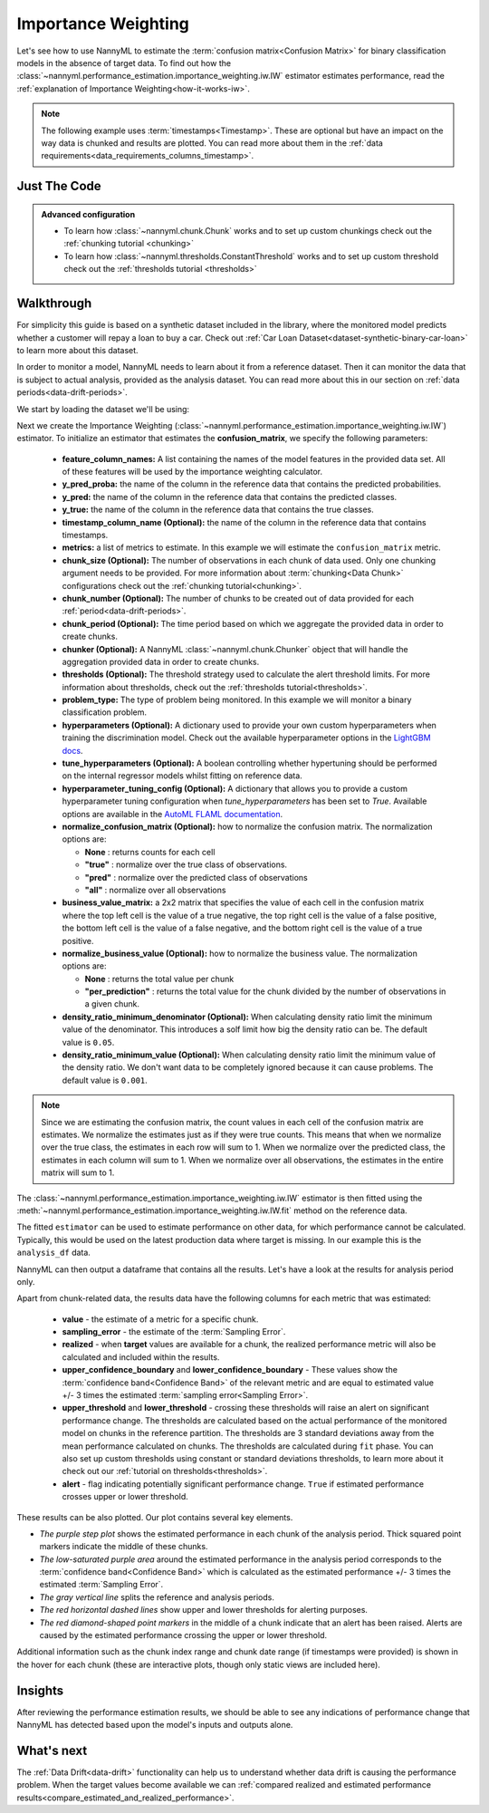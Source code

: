 .. _confusion-matrix-estimation-iw:

====================
Importance Weighting
====================

Let's see how to use NannyML to estimate the :term:`confusion matrix<Confusion Matrix>` for binary classification
models in the absence of target data. To find out how the
:class:`~nannyml.performance_estimation.importance_weighting.iw.IW` estimator
estimates performance, read the :ref:`explanation of Importance Weighting<how-it-works-iw>`.

.. note::
    The following example uses :term:`timestamps<Timestamp>`.
    These are optional but have an impact on the way data is chunked and results are plotted.
    You can read more about them in the :ref:`data requirements<data_requirements_columns_timestamp>`.

.. _confusion-matrix-estimation-binary-just-the-code-iw:

Just The Code
-------------

.. nbimport::
    :path: ./example_notebooks/Tutorial - Estimating Confusion Matrix - IW - Binary Classification.ipynb
    :cells: 1 3 4 5 7

.. admonition:: **Advanced configuration**
    :class: hint

    - To learn how :class:`~nannyml.chunk.Chunk` works and to set up custom chunkings check out the :ref:`chunking tutorial <chunking>`
    - To learn how :class:`~nannyml.thresholds.ConstantThreshold` works and to set up custom threshold check out the :ref:`thresholds tutorial <thresholds>`


Walkthrough
-----------

For simplicity this guide is based on a synthetic dataset included in the library, where the monitored model
predicts whether a customer will repay a loan to buy a car.
Check out :ref:`Car Loan Dataset<dataset-synthetic-binary-car-loan>` to learn more about this dataset.

In order to monitor a model, NannyML needs to learn about it from a reference dataset.
Then it can monitor the data that is subject to actual analysis, provided as the analysis dataset.
You can read more about this in our section on :ref:`data periods<data-drift-periods>`.

We start by loading the dataset we'll be using:

.. nbimport::
    :path: ./example_notebooks/Tutorial - Estimating Confusion Matrix - IW - Binary Classification.ipynb
    :cells: 1

.. nbtable::
    :path: ./example_notebooks/Tutorial - Estimating Confusion Matrix - IW - Binary Classification.ipynb
    :cell: 2


Next we create the Importance Weighting
(:class:`~nannyml.performance_estimation.importance_weighting.iw.IW`)
estimator. To initialize an estimator that estimates the **confusion_matrix**, we specify the following
parameters:

  - **feature_column_names:** A list containing the names of the model features in the provided data set.
    All of these features will be used by the importance weighting calculator.
  - **y_pred_proba:** the name of the column in the reference data that
    contains the predicted probabilities.
  - **y_pred:** the name of the column in the reference data that
    contains the predicted classes.
  - **y_true:** the name of the column in the reference data that
    contains the true classes.
  - **timestamp_column_name (Optional):** the name of the column in the reference data that
    contains timestamps.
  - **metrics:** a list of metrics to estimate. In this example we
    will estimate the ``confusion_matrix`` metric.
  - **chunk_size (Optional):** The number of observations in each chunk of data
    used. Only one chunking argument needs to be provided. For more information about
    :term:`chunking<Data Chunk>` configurations check out the :ref:`chunking tutorial<chunking>`.
  - **chunk_number (Optional):** The number of chunks to be created out of data provided for each
    :ref:`period<data-drift-periods>`.
  - **chunk_period (Optional):** The time period based on which we aggregate the provided data in
    order to create chunks.
  - **chunker (Optional):** A NannyML :class:`~nannyml.chunk.Chunker` object that will handle the aggregation
    provided data in order to create chunks.
  - **thresholds (Optional):** The threshold strategy used to calculate the alert threshold limits.
    For more information about thresholds, check out the :ref:`thresholds tutorial<thresholds>`.
  - **problem_type:** The type of problem being monitored. In this example we will monitor a binary
    classification problem.
  - **hyperparameters (Optional):** A dictionary used to provide your own custom hyperparameters when training the
    discrimination model. Check out the available hyperparameter options in the `LightGBM docs`_.
  - **tune_hyperparameters (Optional):** A boolean controlling whether hypertuning should be performed on the internal
    regressor models whilst fitting on reference data.
  - **hyperparameter_tuning_config (Optional):** A dictionary that allows you to provide a custom hyperparameter
    tuning configuration when `tune_hyperparameters` has been set to `True`. Available options are available
    in the `AutoML FLAML documentation`_.
  - **normalize_confusion_matrix (Optional):**  how to normalize the confusion matrix.
    The normalization options are:

    * **None** : returns counts for each cell
    * **"true"** : normalize over the true class of observations.
    * **"pred"** : normalize over the predicted class of observations
    * **"all"** : normalize over all observations

  - **business_value_matrix:** a 2x2 matrix that specifies the value of each
    cell in the confusion matrix where the top left cell is the value
    of a true negative, the top right cell is the value of a false
    positive, the bottom left cell is the value of a false negative,
    and the bottom right cell is the value of a true positive.
  - **normalize_business_value (Optional):** how to normalize the business value.
    The normalization options are:

    * **None** : returns the total value per chunk
    * **"per_prediction"** :  returns the total value for the chunk divided by the number of observations
      in a given chunk.
  - **density_ratio_minimum_denominator (Optional):** When calculating density ratio limit the minimum value of the denominator.
    This introduces a solf limit how big the density ratio can be. The default value is ``0.05``.
  - **density_ratio_minimum_value (Optional):** When calculating density ratio limit the minimum
    value of the density ratio. We don't want data to be completely ignored because it can cause problems.
    The default value is ``0.001``.


.. note::
    Since we are estimating the confusion matrix, the count values
    in each cell of the confusion matrix are estimates. We normalize the
    estimates just as if they were true counts. This means that when we
    normalize over the true class, the estimates in each row will sum to 1.
    When we normalize over the predicted class, the estimates in each
    column will sum to 1. When we normalize over all observations, the
    estimates in the entire matrix will sum to 1.


.. nbimport::
    :path: ./example_notebooks/Tutorial - Estimating Confusion Matrix - IW - Binary Classification.ipynb
    :cells: 3

The :class:`~nannyml.performance_estimation.importance_weighting.iw.IW`
estimator is then fitted using the
:meth:`~nannyml.performance_estimation.importance_weighting.iw.IW.fit` method on the reference data.

.. nbimport::
    :path: ./example_notebooks/Tutorial - Estimating Confusion Matrix - IW - Binary Classification.ipynb
    :cells: 4

The fitted ``estimator`` can be used to estimate performance on other data, for which performance cannot be calculated.
Typically, this would be used on the latest production data where target is missing. In our example this is
the ``analysis_df`` data.

NannyML can then output a dataframe that contains all the results. Let's have a look at the results for analysis period
only.

.. nbimport::
    :path: ./example_notebooks/Tutorial - Estimating Confusion Matrix - IW - Binary Classification.ipynb
    :cells: 5

.. nbtable::
    :path: ./example_notebooks/Tutorial - Estimating Confusion Matrix - IW - Binary Classification.ipynb
    :cell: 6

Apart from chunk-related data, the results data have the following columns for each metric
that was estimated:

 - **value** - the estimate of a metric for a specific chunk.
 - **sampling_error** - the estimate of the :term:`Sampling Error`.
 - **realized** - when **target** values are available for a chunk, the realized performance metric will also
   be calculated and included within the results.
 - **upper_confidence_boundary** and **lower_confidence_boundary** - These values show the :term:`confidence band<Confidence Band>` of the relevant metric
   and are equal to estimated value +/- 3 times the estimated :term:`sampling error<Sampling Error>`.
 - **upper_threshold** and **lower_threshold** - crossing these thresholds will raise an alert on significant
   performance change. The thresholds are calculated based on the actual performance of the monitored model on chunks in
   the reference partition. The thresholds are 3 standard deviations away from the mean performance calculated on
   chunks.
   The thresholds are calculated during ``fit`` phase. You can also set up custom thresholds using constant or standard deviations thresholds,
   to learn more about it check out our :ref:`tutorial on thresholds<thresholds>`.
 - **alert** - flag indicating potentially significant performance change. ``True`` if estimated performance crosses
   upper or lower threshold.

These results can be also plotted. Our plot contains several key elements.

* *The purple step plot* shows the estimated performance in each chunk of the analysis period. Thick squared point
  markers indicate the middle of these chunks.

* *The low-saturated purple area* around the estimated performance in the analysis period corresponds to the :term:`confidence band<Confidence Band>` which is
  calculated as the estimated performance +/- 3 times the estimated :term:`Sampling Error`.

* *The gray vertical line* splits the reference and analysis periods.

* *The red horizontal dashed lines* show upper and lower thresholds for alerting purposes.

* *The red diamond-shaped point markers* in the middle of a chunk indicate that an alert has been raised. Alerts are caused by the estimated performance crossing the upper or lower threshold.

.. nbimport::
    :path: ./example_notebooks/Tutorial - Estimating Confusion Matrix - IW - Binary Classification.ipynb
    :cells: 7

.. image:: ../../../../_static/tutorials/performance_estimation/binary/tutorial-confusion-matrix-estimation-iw-car-loan-analysis-with-ref.svg

Additional information such as the chunk index range and chunk date range (if timestamps were provided) is shown in the hover for each chunk (these are
interactive plots, though only static views are included here).

Insights
--------

After reviewing the performance estimation results, we should be able to see any indications of performance change that
NannyML has detected based upon the model's inputs and outputs alone.


What's next
-----------

The :ref:`Data Drift<data-drift>` functionality can help us to understand whether data drift is causing the performance problem.
When the target values become available we can
:ref:`compared realized and estimated performance results<compare_estimated_and_realized_performance>`.

.. _`AutoML FLAML documentation`: https://microsoft.github.io/FLAML/docs/reference/automl/automl
.. _`LightGBM docs`: https://lightgbm.readthedocs.io/en/latest/pythonapi/lightgbm.LGBMClassifier.html
